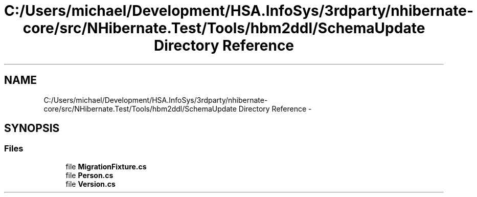 .TH "C:/Users/michael/Development/HSA.InfoSys/3rdparty/nhibernate-core/src/NHibernate.Test/Tools/hbm2ddl/SchemaUpdate Directory Reference" 3 "Fri Jul 5 2013" "Version 1.0" "HSA.InfoSys" \" -*- nroff -*-
.ad l
.nh
.SH NAME
C:/Users/michael/Development/HSA.InfoSys/3rdparty/nhibernate-core/src/NHibernate.Test/Tools/hbm2ddl/SchemaUpdate Directory Reference \- 
.SH SYNOPSIS
.br
.PP
.SS "Files"

.in +1c
.ti -1c
.RI "file \fBMigrationFixture\&.cs\fP"
.br
.ti -1c
.RI "file \fBPerson\&.cs\fP"
.br
.ti -1c
.RI "file \fBVersion\&.cs\fP"
.br
.in -1c
